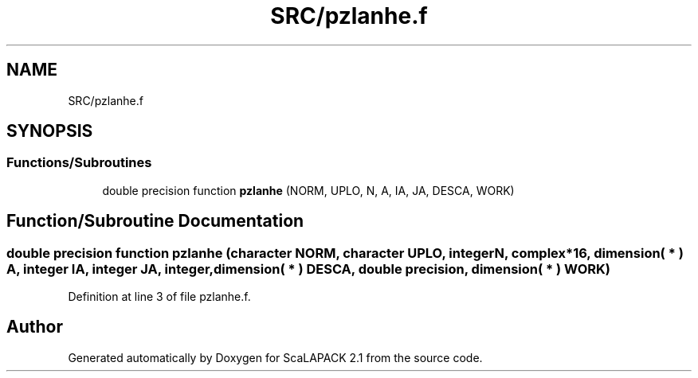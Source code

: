.TH "SRC/pzlanhe.f" 3 "Sat Nov 16 2019" "Version 2.1" "ScaLAPACK 2.1" \" -*- nroff -*-
.ad l
.nh
.SH NAME
SRC/pzlanhe.f
.SH SYNOPSIS
.br
.PP
.SS "Functions/Subroutines"

.in +1c
.ti -1c
.RI "double precision function \fBpzlanhe\fP (NORM, UPLO, N, A, IA, JA, DESCA, WORK)"
.br
.in -1c
.SH "Function/Subroutine Documentation"
.PP 
.SS "double precision function pzlanhe (character NORM, character UPLO, integer N, \fBcomplex\fP*16, dimension( * ) A, integer IA, integer JA, integer, dimension( * ) DESCA, double precision, dimension( * ) WORK)"

.PP
Definition at line 3 of file pzlanhe\&.f\&.
.SH "Author"
.PP 
Generated automatically by Doxygen for ScaLAPACK 2\&.1 from the source code\&.
